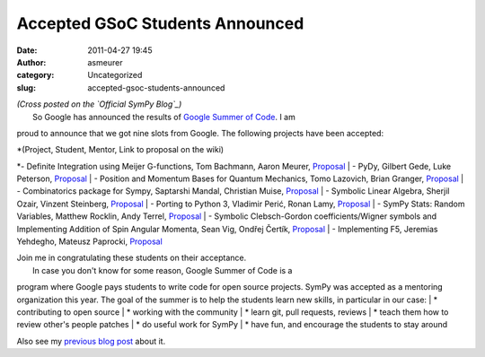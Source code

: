 Accepted GSoC Students Announced
################################
:date: 2011-04-27 19:45
:author: asmeurer
:category: Uncategorized
:slug: accepted-gsoc-students-announced

| *(Cross posted on the `Official SymPy Blog`_)*
|  So Google has announced the results of `Google Summer of Code`_. I am
proud to announce that we got nine slots from Google. The following
projects have been accepted:

| *(Project, Student, Mentor, Link to proposal on the wiki)
*- Definite Integration using Meijer G-functions, Tom Bachmann, Aaron
Meurer, `Proposal`_
|  - PyDy, Gilbert Gede, Luke Peterson,
`Proposal <https://github.com/sympy/sympy/wiki/GSoC-2011-Application-Gilbert-Gede%3A-PyDy>`__
|  - Position and Momentum Bases for Quantum Mechanics, Tomo Lazovich,
Brian Granger,
`Proposal <https://github.com/sympy/sympy/wiki/GSoC-2011-Application-Tomo-Lazovich%3A-Position-and-Momentum-Bases-for-QM>`__
|  - Combinatorics package for Sympy, Saptarshi Mandal, Christian Muise,
`Proposal <https://github.com/sympy/sympy/wiki/GSoC-2011-Application-Saptarshi-Mandal>`__
|  - Symbolic Linear Algebra, Sherjil Ozair, Vinzent Steinberg,
`Proposal <https://github.com/sympy/sympy/wiki/GSoC-2011-Application-Sherjil-Ozair:-Symbolic-Linear-Algebra>`__
|  - Porting to Python 3, Vladimir Perić, Ronan Lamy,
`Proposal <https://github.com/sympy/sympy/wiki/GSoC-2011-Application%3A-Vladimir-Perić%3A-Porting-to-Python-3>`__
|  - SymPy Stats: Random Variables, Matthew Rocklin, Andy Terrel,
`Proposal <https://github.com/sympy/sympy/wiki/GSoC-2011-Application-Matthew-Rocklin%3A-Random-Variables>`__
|  - Symbolic Clebsch-Gordon coefficients/Wigner symbols and
Implementing Addition of Spin Angular Momenta, Sean Vig, Ondřej Čertík,
`Proposal <https://github.com/sympy/sympy/wiki/GSoC%202011%20Application%20Sean%20Vig>`__
|  - Implementing F5, Jeremias Yehdegho, Mateusz Paprocki,
`Proposal <https://github.com/sympy/sympy/wiki/GSoC-2011-Application-Jeremias-Yehdegho%3A-Implementing-F5>`__

| Join me in congratulating these students on their acceptance.
|  In case you don't know for some reason, Google Summer of Code is a
program where Google pays students to write code for open source
projects. SymPy was accepted as a mentoring organization this year. The
goal of the summer is to help the students learn new skills, in
particular in our case:
|  \* contributing to open source
|  \* working with the community
|  \* learn git, pull requests, reviews
|  \* teach them how to review other's people patches
|  \* do useful work for SymPy
|  \* have fun, and encourage the students to stay around

Also see my `previous blog post`_ about it.

.. _Official SymPy Blog: http://sympy.blogspot.com/2011/04/accepted-gsoc-students-announced.html
.. _Google Summer of Code: http://www.google-melange.com/gsoc/homepage/google/gsoc2011
.. _Proposal: https://github.com/sympy/sympy/wiki/GSoC-2011-Application-Tom-Bachmann%3A-Definite-Integration
.. _previous blog post: http://asmeurersympy.wordpress.com/2011/03/18/sympy-is-a-google-summer-of-code-2011-mentoring-organization/
